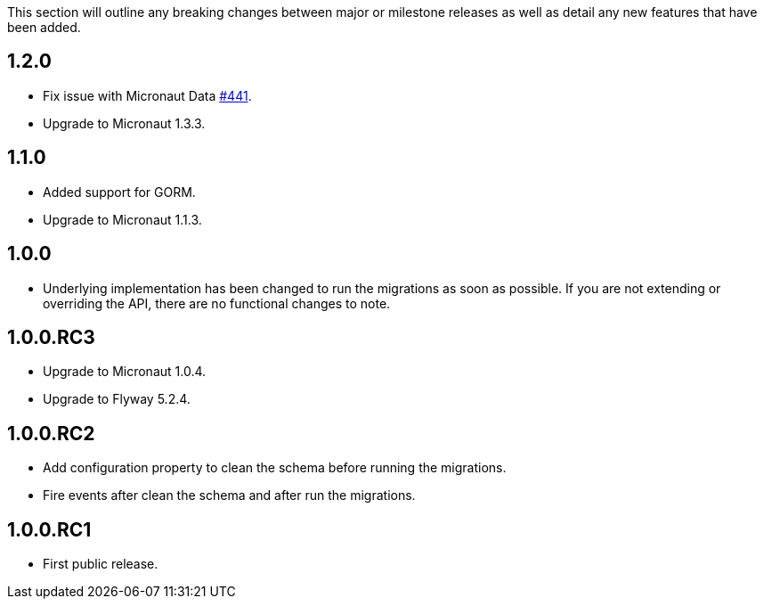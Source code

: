 This section will outline any breaking changes between major or milestone releases as well as detail any new features that have been added.

== 1.2.0

* Fix issue with Micronaut Data https://github.com/micronaut-projects/micronaut-data/issues/441[#441].
* Upgrade to Micronaut 1.3.3.

== 1.1.0

* Added support for GORM.
* Upgrade to Micronaut 1.1.3.

== 1.0.0

* Underlying implementation has been changed to run the migrations as soon as possible. If you are not extending or overriding the API, there are no functional changes to note.


== 1.0.0.RC3

* Upgrade to Micronaut 1.0.4.
* Upgrade to Flyway 5.2.4.

== 1.0.0.RC2

* Add configuration property to clean the schema before running the migrations.
* Fire events after clean the schema and after run the migrations.

== 1.0.0.RC1

* First public release.
